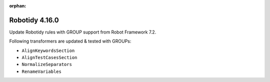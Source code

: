 :orphan:

==============
Robotidy 4.16.0
==============


Update Robotidy rules with GROUP support from Robot Framework 7.2.

Following transformers are updated & tested with GROUPs:

- ``AlignKeywordsSection``
- ``AlignTestCasesSection``
- ``NormalizeSeparators``
- ``RenameVariables``
